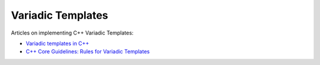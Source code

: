 Variadic Templates
==================

Articles on implementing C++ Variadic Templates:

* `Variadic templates in C++ <https://eli.thegreenplace.net/2014/variadic-templates-in-c/>`_
* `C++ Core Guidelines: Rules for Variadic Templates <https://www.modernescpp.com/index.php/c-core-guidelines-rules-for-variadic-templates>`_
